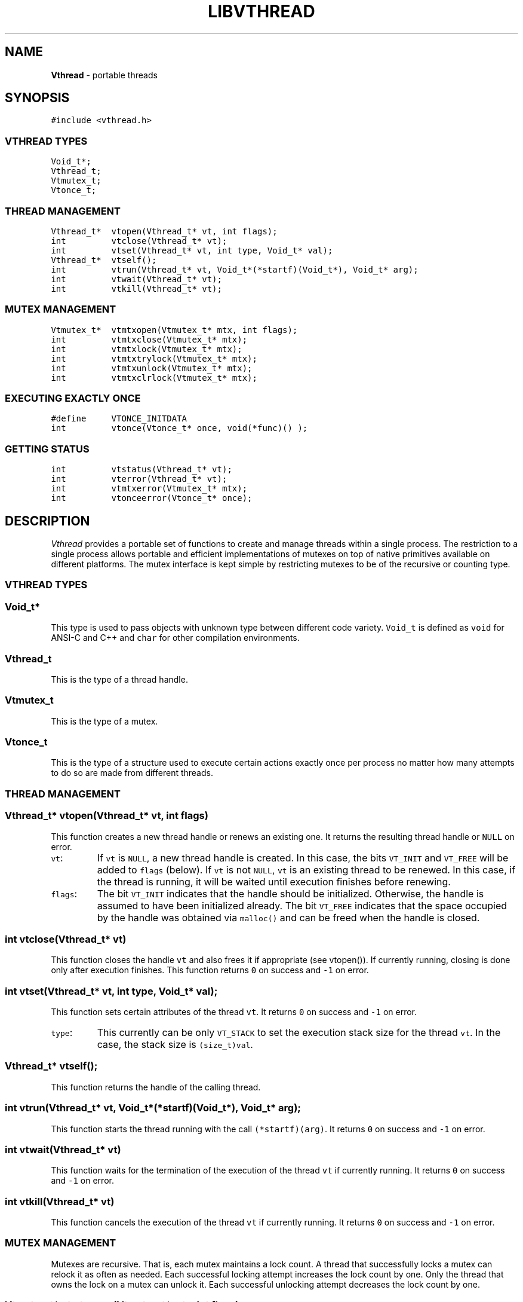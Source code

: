 .TH LIBVTHREAD 3
.SH NAME
\fBVthread\fR \- portable threads
.SH SYNOPSIS
.de Tp
.fl
.ne 2
.TP
..
.de Ss
.fl
.ne 2
.SS "\\$1"
..
.de Cs
.nf
.ft 5
..
.de Ce
.ft 1
.fi
..
.ta 1.0i 2.0i 3.0i 4.0i 5.0i
.Cs
#include <vthread.h>
.Ce
.Ss "VTHREAD TYPES"
.Cs
Void_t*;
Vthread_t;
Vtmutex_t;
Vtonce_t;
.Ce
.Ss "THREAD MANAGEMENT"
.Cs
Vthread_t*  vtopen(Vthread_t* vt, int flags);
int         vtclose(Vthread_t* vt);
int         vtset(Vthread_t* vt, int type, Void_t* val);
Vthread_t*  vtself();
int         vtrun(Vthread_t* vt, Void_t*(*startf)(Void_t*), Void_t* arg);
int         vtwait(Vthread_t* vt);
int         vtkill(Vthread_t* vt);
.Ce
.Ss "MUTEX MANAGEMENT"
.Cs
Vtmutex_t*  vtmtxopen(Vtmutex_t* mtx, int flags);
int         vtmtxclose(Vtmutex_t* mtx);
int         vtmtxlock(Vtmutex_t* mtx);
int         vtmtxtrylock(Vtmutex_t* mtx);
int         vtmtxunlock(Vtmutex_t* mtx);
int         vtmtxclrlock(Vtmutex_t* mtx);
.Ce
.Ss "EXECUTING EXACTLY ONCE"
.Cs
#define     VTONCE_INITDATA
int         vtonce(Vtonce_t* once, void(*func)() );
.Ce
.Ss "GETTING STATUS"
.Cs
int         vtstatus(Vthread_t* vt);
int         vterror(Vthread_t* vt);
int         vtmtxerror(Vtmutex_t* mtx);
int         vtonceerror(Vtonce_t* once);
.Ce
.SH DESCRIPTION
.PP
\fIVthread\fP provides a portable set of functions to create
and manage threads within a single process. The restriction to
a single process allows portable and efficient implementations of
mutexes on top of native primitives available on different platforms.
The mutex interface is kept simple by restricting mutexes to be of the
recursive or counting type.

.PP
.Ss "VTHREAD TYPES"

.PP
.Ss "  Void_t*"
This type is used to pass objects with unknown type
between different code variety.
\f5Void_t\fP is defined as \f5void\fP for ANSI-C and C++
and \f5char\fP for other compilation environments.
.PP
.Ss "  Vthread_t"
This is the type of a thread handle.
.PP
.Ss "  Vtmutex_t"
This is the type of a mutex.
.PP
.Ss "  Vtonce_t"
This is the type of a structure used to
execute certain actions exactly once per process
no matter how many attempts to do so are made from different threads.

.PP
.Ss "THREAD MANAGEMENT"

.PP
.Ss "  Vthread_t* vtopen(Vthread_t* vt, int flags)"
This function creates a new thread handle or renews an existing one.
It returns the resulting thread handle or \f5NULL\fP on error.
.Tp
\f5vt\fP:
If \f5vt\fP is \f5NULL\fP, a new thread handle is created.
In this case, the bits \f5VT_INIT\fP and \f5VT_FREE\fP will be
added to \f5flags\fP (below).
If \f5vt\fP is not \f5NULL\fP, \f5vt\fP is an existing thread to be renewed.
In this case, if the thread is running, it will be waited until execution finishes
before renewing.
.Tp
\f5flags\fP:
The bit \f5VT_INIT\fP indicates that the handle should be initialized.
Otherwise, the handle is assumed to have been initialized already.
The bit \f5VT_FREE\fP indicates that the space occupied by the
handle was obtained via \f5malloc()\fP and can be freed when
the handle is closed.
.PP
.Ss "  int vtclose(Vthread_t* vt)"
This function closes the handle \f5vt\fP and also frees it if appropriate (see vtopen()).
If currently running, closing is done only after execution finishes.
This function returns \f50\fP on success and \f5-1\fP on error.
.PP
.Ss "  int vtset(Vthread_t* vt, int type, Void_t* val);"
This function sets certain attributes of the thread \f5vt\fP.
It returns \f50\fP on success and \f5-1\fP on error.
.Tp
\f5type\fP:
This currently can be only \f5VT_STACK\fP to set the execution stack size
for the thread \f5vt\fP. In the case, the stack size is \f5(size_t)val\fP.
.PP
.Ss "  Vthread_t* vtself();"
This function returns the handle of the calling thread.
.PP
.Ss "  int vtrun(Vthread_t* vt, Void_t*(*startf)(Void_t*), Void_t* arg);"
This function starts the thread running with the call \f5(*startf)(arg)\fP.
It returns \f50\fP on success and \f5-1\fP on error.
.PP
.Ss "  int vtwait(Vthread_t* vt)"
This function waits for the termination of the execution of
the thread \f5vt\fP if currently running.
It returns \f50\fP on success and \f5-1\fP on error.
.PP
.Ss "  int vtkill(Vthread_t* vt)"
This function cancels the execution of the thread \f5vt\fP if currently running.
It returns \f50\fP on success and \f5-1\fP on error.

.PP
.Ss "MUTEX MANAGEMENT"

Mutexes are recursive. That is, each mutex maintains a lock count.
A thread that successfully locks a mutex can relock it as often as needed.
Each successful locking attempt increases the lock count by one.
Only the thread that owns the lock on a mutex can unlock it.
Each successful unlocking attempt decreases the lock count by one.

.PP
.Ss "  Vtmutex_t* vtmtxopen(Vtmutex_t* mtx, int flags);"
This function creates a new mutex or renews an existing mutex structure.
In the latter case, the mutex structure should not be currently locked
or some undefined behavior will result.
The function returns the resulting mutex or \f5NULL\fP on error.
.Tp
\f5mtx\fP:
If \f5mtx\fP is \f5NULL\fP, a new mutex is created.
In this case, the bits \f5VT_INIT\fP and \f5VT_FREE\fP will be
added to \f5flags\fP (below).
If \f5mtx\fP is not \f5NULL\fP, \f5mtx\fP is an existing mutex to be renewed.
.Tp
\f5flags\fP:
The bit \f5VT_INIT\fP indicates that the mutex should be initialized.
Otherwise, the mutex is assumed to have been initialized already.
The bit \f5VT_FREE\fP indicates that the space occupied by the
mutex was obtained via \f5malloc()\fP and can be freed when
the mutex is closed.
.PP
.Ss "  int vtmtxclose(Vtmutex_t* mtx);"
This function clears the lock count of the mutex \f5mtx\fP, then closes it.
It returns \f50\fP on success and \f5-1\fP on error.
.PP
.Ss "  int vtmtxlock(Vtmutex_t* mtx);"
This function attempts to lock the mutex \f5mtx\fP.
If the lock is currently clear, the current thread becomes its owner.
Then, only this thread can relock the mutex as many times as desired.
Any attempt to lock \f5mtx\fP from a different thread will block.
This function returns \f50\fP on success and \f5-1\fP on error.
.PP
.Ss "  int vtmtxtrylock(Vtmutex_t* mtx);"
This function attempts to lock the mutex \f5mtx\fP without blocking.
It returns \f50\fP on success and \f5-1\fP on error.
.PP
.Ss "  int vtmtxunlock(Vtmutex_t* mtx);"
This function attempts to decrease the lock count on
the mutex \f5mtx\fP by one.
Only the thread owning \f5mtx\fP can unlock it.
Any other attempt will result in failure.
The function returns \f50\fP on success and \f5-1\fP on error.
.PP
.Ss "  int vtmtxclrlock(Vtmutex_t* mtx);"
This function attempts to clear the lock on
the mutex \f5mtx\fP, i.e., to reset the lock count to zero.
Only the thread owning \f5mtx\fP can clear it.
Any other attempt will result in failure.
The function returns \f50\fP on success and \f5-1\fP on error.

.PP
.Ss "EXECUTING EXACTLY ONCE"

.PP
.Ss "  VTONCE_INITDATA"
This macro is used to initialize a \f5Vtonce_t\fP structure
in the following manner:
.nf
.ft 5
    Vtonce_t once = VTONCE_INITDATA;
.ft 1
.fi
.PP
.Ss "  int vtonce(Vtonce_t* once, void(*func)() );"
This function ensures that the call \f5(*func)()\fP
is made exactly once per process and \f5once\fP structure
regardless of how many attempts are made.
It is useful for initialization of shared data across threads.
It returns \f50\P on success and \f5-1\fP on error.

.PP
.Ss "GETTING STATUS"

.PP
.Ss "  Void_t* vtstatus(Vthread_t* vt);"
This function returns the exit status of \f5vt\fP after execution finishes.
.PP
.Ss "  int vterror(Vthread_t* vt);"
This function returns the error status of \f5vt\fP after a failed operation.
.PP
.Ss "  int vtmtxerror(Vtmutex_t* mtx);"
This function returns the error status of \f5mtx\fP after a failed operation.
.PP
.Ss "  int vtonceerror(Vtonce_t* once);"
This function returns the error status of \f5once\fP after a failed operation.

.PP
.SH AUTHOR
Kiem-Phong Vo, kpv@research.att.com
